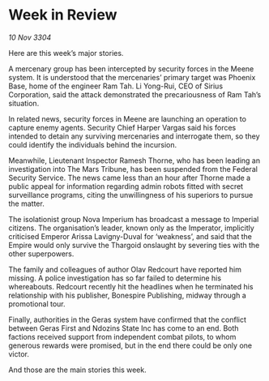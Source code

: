 * Week in Review

/10 Nov 3304/

Here are this week’s major stories. 

A mercenary group has been intercepted by security forces in the Meene system. It is understood that the mercenaries’ primary target was Phoenix Base, home of the engineer Ram Tah. Li Yong-Rui, CEO of Sirius Corporation, said the attack demonstrated the precariousness of Ram Tah’s situation. 

In related news, security forces in Meene are launching an operation to capture enemy agents. Security Chief Harper Vargas said his forces intended to detain any surviving mercenaries and interrogate them, so they could identify the individuals behind the incursion. 

Meanwhile, Lieutenant Inspector Ramesh Thorne, who has been leading an investigation into The Mars Tribune, has been suspended from the Federal Security Service. The news came less than an hour after Thorne made a public appeal for information regarding admin robots fitted with secret surveillance programs, citing the unwillingness of his superiors to pursue the matter. 

The isolationist group Nova Imperium has broadcast a message to Imperial citizens. The organisation’s leader, known only as the Imperator, implicitly criticised Emperor Arissa Lavigny-Duval for ‘weakness’, and said that the Empire would only survive the Thargoid onslaught by severing ties with the other superpowers. 

The family and colleagues of author Olav Redcourt have reported him missing. A police investigation has so far failed to determine his whereabouts. Redcourt recently hit the headlines when he terminated his relationship with his publisher, Bonespire Publishing, midway through a promotional tour. 

Finally, authorities in the Geras system have confirmed that the conflict between Geras First and Ndozins State Inc has come to an end. Both factions received support from independent combat pilots, to whom generous rewards were promised, but in the end there could be only one victor. 

And those are the main stories this week.